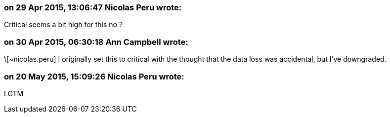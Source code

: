 === on 29 Apr 2015, 13:06:47 Nicolas Peru wrote:
Critical seems a bit high for this no ? 

=== on 30 Apr 2015, 06:30:18 Ann Campbell wrote:
\[~nicolas.peru] I originally set this to critical with the thought that the data loss was accidental, but I've downgraded.

=== on 20 May 2015, 15:09:26 Nicolas Peru wrote:
LGTM

